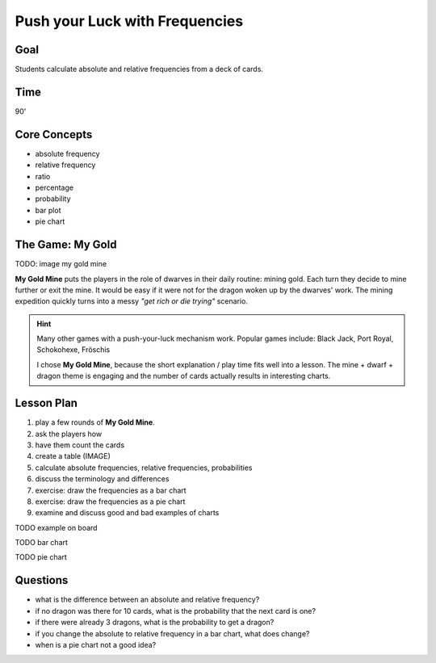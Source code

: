 Push your Luck with Frequencies
===============================

Goal
----

Students calculate absolute and relative frequencies from a deck of cards.

Time
----

90'

Core Concepts
-------------

- absolute frequency
- relative frequency
- ratio
- percentage
- probability
- bar plot
- pie chart


The Game: My Gold
-----------------

TODO: image my gold mine

**My Gold Mine** puts the players in the role of dwarves in their daily routine: mining gold.
Each turn they decide to mine further or exit the mine.
It would be easy if it were not for the dragon woken up by the dwarves' work.
The mining expedition quickly turns into a messy *"get rich or die trying"* scenario.

.. hint::

   Many other games with a push-your-luck mechanism work.
   Popular games include: Black Jack, Port Royal, Schokohexe, Fröschis

   I chose **My Gold Mine**, because the short explanation / play time fits well into a lesson.
   The mine + dwarf + dragon theme is engaging and the number of cards actually results
   in interesting charts.


Lesson Plan
-----------

1. play a few rounds of **My Gold Mine**. 
2. ask the players how
3. have them count the cards
4. create a table (IMAGE)
5. calculate absolute frequencies, relative frequencies, probabilities
6. discuss the terminology and differences
7. exercise: draw the frequencies as a bar chart
8. exercise: draw the frequencies as a pie chart
9. examine and discuss good and bad examples of charts

TODO example on board

TODO bar chart

TODO pie chart


Questions
---------

- what is the difference between an absolute and relative frequency?
- if no dragon was there for 10 cards, what is the probability that the next card is one?
- if there were already 3 dragons, what is the probability to get a dragon?
- if you change the absolute to relative frequency in a bar chart, what does change?
- when is a pie chart not a good idea?

.. seealso::

   - link my gold mine
   - `Misty Mountains on Youtube <https://www.youtube.com/watch?v=Pyy_FIYE7EE>`__